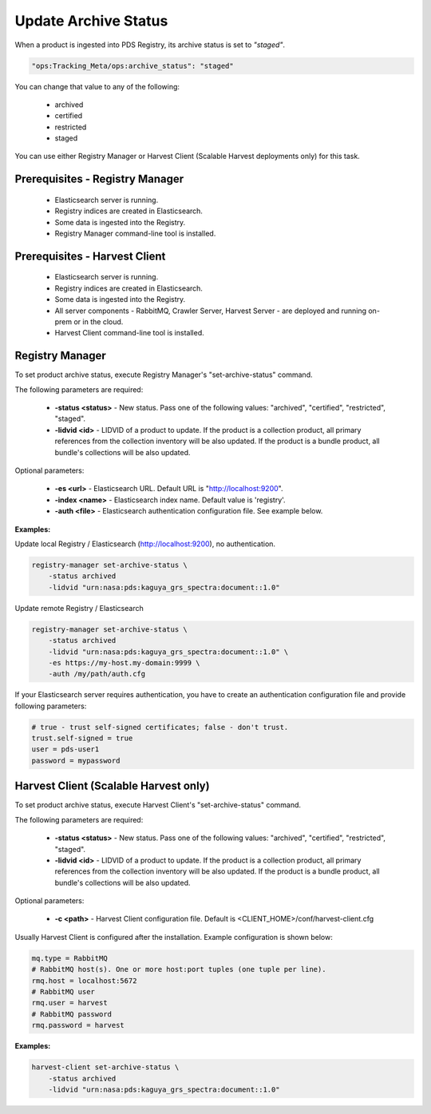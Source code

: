 =====================
Update Archive Status
=====================

When a product is ingested into PDS Registry, its archive status is set to *"staged"*.

.. code-block:: javascript

  "ops:Tracking_Meta/ops:archive_status": "staged"

You can change that value to any of the following:

 * archived
 * certified
 * restricted
 * staged

You can use either Registry Manager or Harvest Client (Scalable Harvest deployments only) for this task.


Prerequisites - Registry Manager
********************************

  * Elasticsearch server is running.
  * Registry indices are created in Elasticsearch.
  * Some data is ingested into the Registry.
  * Registry Manager command-line tool is installed.

Prerequisites - Harvest Client
******************************

  * Elasticsearch server is running.
  * Registry indices are created in Elasticsearch.
  * Some data is ingested into the Registry.
  * All server components - RabbitMQ, Crawler Server, Harvest Server - are deployed and running on-prem or in the cloud.
  * Harvest Client command-line tool is installed.


Registry Manager
****************

To set product archive status, execute Registry Manager's "set-archive-status" command.

The following parameters are required:

 * **-status <status>** - New status. Pass one of the following values: "archived", "certified", "restricted", "staged".
 * **-lidvid <id>** - LIDVID of a product to update. If the product is a collection product, 
   all primary references from the collection inventory will be also updated.
   If the product is a bundle product, all bundle's collections will be also updated.

Optional parameters:

 * **-es <url>** - Elasticsearch URL. Default URL is "http://localhost:9200".
 * **-index <name>** - Elasticsearch index name. Default value is 'registry'.
 * **-auth <file>** - Elasticsearch authentication configuration file. See example below.

**Examples:**

Update local Registry / Elasticsearch (http://localhost:9200), no authentication.

.. code-block:: bash

   registry-manager set-archive-status \
       -status archived 
       -lidvid "urn:nasa:pds:kaguya_grs_spectra:document::1.0"

Update remote Registry / Elasticsearch

.. code-block:: bash

   registry-manager set-archive-status \
       -status archived 
       -lidvid "urn:nasa:pds:kaguya_grs_spectra:document::1.0" \
       -es https://my-host.my-domain:9999 \
       -auth /my/path/auth.cfg

If your Elasticsearch server requires authentication, you have to create an authentication configuration 
file and provide following parameters:

.. code-block:: python

   # true - trust self-signed certificates; false - don't trust.
   trust.self-signed = true
   user = pds-user1
   password = mypassword


Harvest Client (Scalable Harvest only)
**************************************

To set product archive status, execute Harvest Client's "set-archive-status" command.

The following parameters are required:

 * **-status <status>** - New status. Pass one of the following values: "archived", "certified", "restricted", "staged".
 * **-lidvid <id>** - LIDVID of a product to update. If the product is a collection product, 
   all primary references from the collection inventory will be also updated.
   If the product is a bundle product, all bundle's collections will be also updated.

Optional parameters:

 * **-c <path>** - Harvest Client configuration file. Default is <CLIENT_HOME>/conf/harvest-client.cfg

Usually Harvest Client is configured after the installation. Example configuration is shown below:

.. code-block:: python

  mq.type = RabbitMQ
  # RabbitMQ host(s). One or more host:port tuples (one tuple per line).
  rmq.host = localhost:5672
  # RabbitMQ user
  rmq.user = harvest
  # RabbitMQ password
  rmq.password = harvest


**Examples:**

.. code-block:: bash

   harvest-client set-archive-status \
       -status archived 
       -lidvid "urn:nasa:pds:kaguya_grs_spectra:document::1.0"

